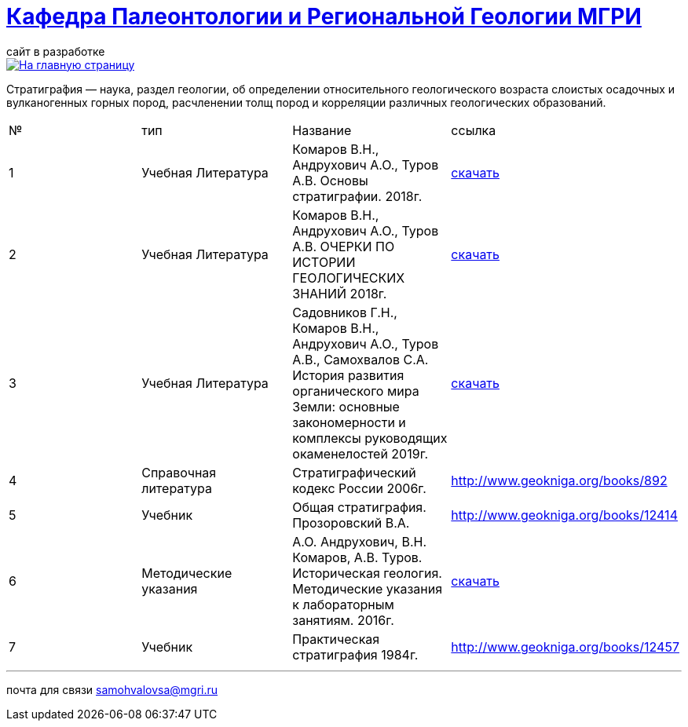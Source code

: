 = https://mgri-university.github.io/reggeo/index.html[Кафедра Палеонтологии и Региональной Геологии МГРИ]
сайт в разработке 
:imagesdir: images

[link=https://mgri-university.github.io/reggeo/index.html]
image::emb2010.jpg[На главную страницу] 


Стратигра́фия — наука, раздел геологии, об определении относительного геологического возраста слоистых осадочных и вулканогенных горных пород, расчленении толщ пород и корреляции различных геологических образований.

|===
|№	|тип |Название	|ссылка	
|1|Учебная Литература |Комаров В.Н., Андрухович А.О., Туров А.В. Основы стратиграфии. 2018г.| https://mgri-university.github.io/reggeo/images/stratig/osnovi_stratigraphii.pdf[скачать]
|2|Учебная Литература |Комаров В.Н., Андрухович А.О., Туров А.В.
ОЧЕРКИ ПО ИСТОРИИ ГЕОЛОГИЧЕСКИХ ЗНАНИЙ 2018г.| https://mgri-university.github.io/reggeo/images/stratig/ocherki_po_istorii_geoznanii.pdf[скачать]
|3|Учебная Литература |Садовников Г.Н., Комаров В.Н., Андрухович А.О., Туров А.В., Самохвалов С.А.
История развития органического мира Земли: основные закономерности и
комплексы руководящих окаменелостей 2019г.| https://mgri-university.github.io/reggeo/images/stratig/posobie_po_kompleksam.pdf[скачать]
|4| Справочная литература|Стратиграфический кодекс России 2006г.|http://www.geokniga.org/books/892
|5|Учебник|Общая стратиграфия. Прозоровский В.А.|http://www.geokniga.org/books/12414
|6|Методические указания | А.О. Андрухович, В.Н. Комаров, А.В. Туров. Историческая геология. Методические указания
к лабораторным занятиям. 2016г.| https://mgri-university.github.io/reggeo/images/posobie_istgeol_2016.doc[скачать]
|7|Учебник|Практическая стратиграфия 1984г.|http://www.geokniga.org/books/12457
|===

''''

почта для связи samohvalovsa@mgri.ru